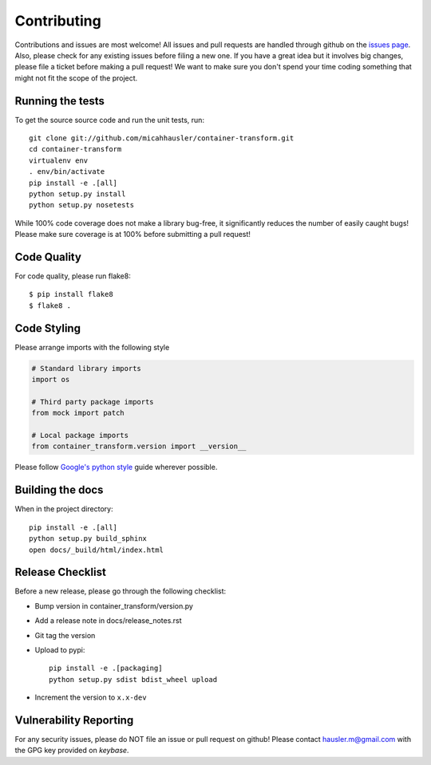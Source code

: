 Contributing
============

Contributions and issues are most welcome! All issues and pull requests are
handled through github on the `issues page`_. Also, please check for
any existing issues before filing a new one. If you have a great idea but it
involves big changes, please file a ticket before making a pull request! We
want to make sure you don't spend your time coding something that might not fit
the scope of the project.

.. _issues page: https://github.com/micahhausler/container-transform/issues

Running the tests
-----------------

To get the source source code and run the unit tests, run::

    git clone git://github.com/micahhausler/container-transform.git
    cd container-transform
    virtualenv env
    . env/bin/activate
    pip install -e .[all]
    python setup.py install
    python setup.py nosetests

While 100% code coverage does not make a library bug-free, it significantly
reduces the number of easily caught bugs! Please make sure coverage is at 100%
before submitting a pull request!

Code Quality
------------

For code quality, please run flake8::

    $ pip install flake8
    $ flake8 .

Code Styling
------------
Please arrange imports with the following style

.. code-block:: python

    # Standard library imports
    import os

    # Third party package imports
    from mock import patch

    # Local package imports
    from container_transform.version import __version__

Please follow `Google's python style`_ guide wherever possible.

.. _Google's python style: http://google-styleguide.googlecode.com/svn/trunk/pyguide.html

Building the docs
-----------------

When in the project directory::

    pip install -e .[all]
    python setup.py build_sphinx
    open docs/_build/html/index.html

Release Checklist
-----------------

Before a new release, please go through the following checklist:

* Bump version in container_transform/version.py
* Add a release note in docs/release_notes.rst
* Git tag the version
* Upload to pypi::

    pip install -e .[packaging]
    python setup.py sdist bdist_wheel upload

* Increment the version to ``x.x-dev``

Vulnerability Reporting
-----------------------

For any security issues, please do NOT file an issue or pull request on github!
Please contact `hausler.m@gmail.com`_ with the GPG key provided on `keybase`.


.. _hausler.m@gmail.com: mailto:hausler.m@gmail.com
.. _keybase : https://keybase.io/micahhausler
